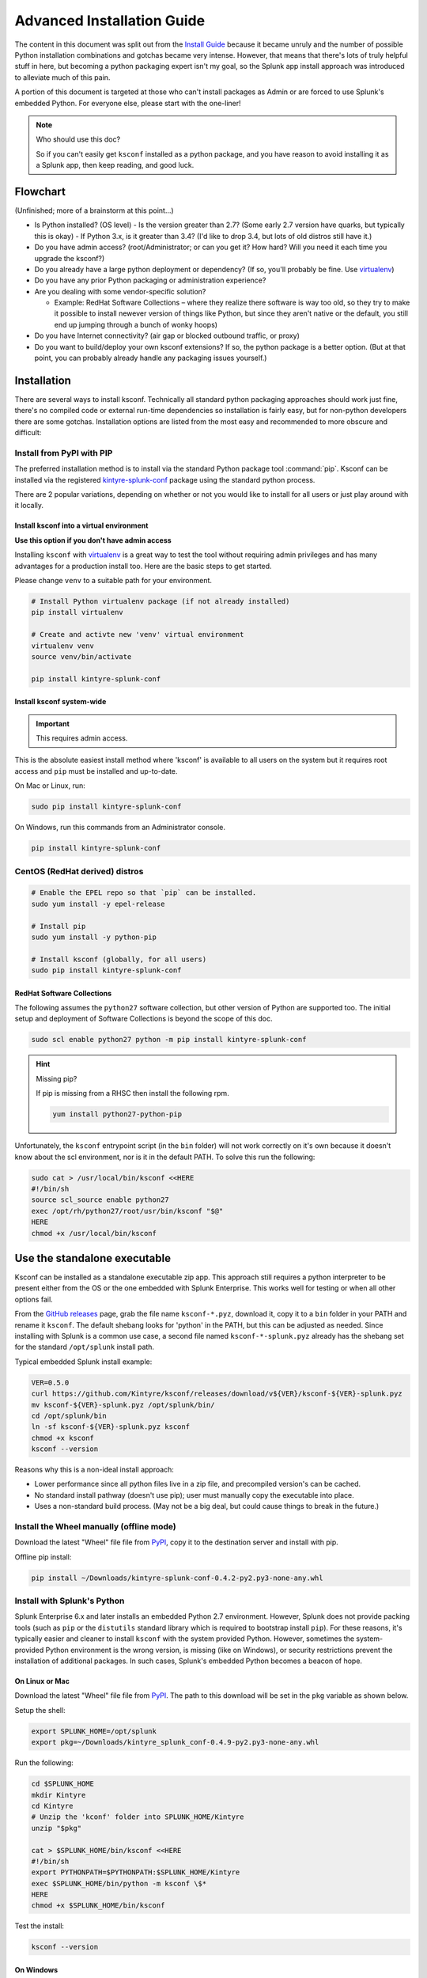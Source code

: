Advanced Installation Guide
===========================

The content in this document was split out from the `Install Guide <install.html>`__ because it became
unruly and the number of possible Python installation combinations and gotchas became very intense.
However, that means that there's lots of truly helpful stuff in here, but becoming a python
packaging expert isn't my goal, so the Splunk app install approach was introduced to alleviate much
of this pain.

A portion of this document is targeted at those who can't install packages as Admin or are forced to
use Splunk's embedded Python. For everyone else, please start with the one-liner!

.. note:: Who should use this doc?

   So if you can't easily get ``ksconf`` installed as a python package, and you have reason to avoid
   installing it as a Splunk app, then keep reading, and good luck.

Flowchart
---------

(Unfinished; more of a brainstorm at this point…)

-  Is Python installed? (OS level)
   -  Is the version greater than 2.7? (Some early 2.7 version have quarks, but typically this is okay)
   -  If Python 3.x, is it greater than 3.4? (I'd like to drop 3.4, but lots of old distros still have it.)
-  Do you have admin access? (root/Administrator; or can you get it? How hard? Will you need it each time you upgrade the ksconf?)
-  Do you already have a large python deployment or dependency? (If so, you'll probably be fine. Use `virtualenv`_)
-  Do you have any prior Python packaging or administration experience?
-  Are you dealing with some vendor-specific solution?

   -  Example: RedHat Software Collections – where they realize there software is way too old, so
      they try to make it possible to install newever version of things like Python, but since they
      aren't native or the default, you still end up jumping through a bunch of wonky hoops)

-  Do you have Internet connectivity? (air gap or blocked outbound traffic, or proxy)
-  Do you want to build/deploy your own ksconf extensions? If so, the python package is a better option. (But at that point, you can probably already handle any packaging issues yourself.)

Installation
------------

There are several ways to install ksconf. Technically all standard python packaging approaches
should work just fine, there's no compiled code or external run-time dependencies so installation
is fairly easy, but for non-python developers there are some gotchas. Installation options are
listed from the most easy and recommended to more obscure and difficult:

Install from PyPI with PIP
~~~~~~~~~~~~~~~~~~~~~~~~~~

The preferred installation method is to install via the standard Python package tool :command:`pip`. Ksconf
can be installed via the registered `kintyre-splunk-conf`_ package using the standard python process.

There are 2 popular variations, depending on whether or not you would like to install for all users
or just play around with it locally.

Install ksconf into a virtual environment
^^^^^^^^^^^^^^^^^^^^^^^^^^^^^^^^^^^^^^^^^

**Use this option if you don't have admin access**

Installing ``ksconf`` with virtualenv_ is a great way to test the tool without requiring admin
privileges and has many advantages for a production install too. Here are the basic steps to get
started.

Please change ``venv`` to a suitable path for your environment.

.. code-block:: sh

   # Install Python virtualenv package (if not already installed)
   pip install virtualenv

   # Create and activte new 'venv' virtual environment
   virtualenv venv
   source venv/bin/activate

   pip install kintyre-splunk-conf

.. note: Windows users

   The above virtual environment activation should be run as :file:`venv\Scripts\activate.bat`.

Install ksconf system-wide
^^^^^^^^^^^^^^^^^^^^^^^^^^

.. important::

   This requires admin access.

This is the absolute easiest install method where 'ksconf' is available to all users on the system
but it requires root access and ``pip`` must be installed and up-to-date.

On Mac or Linux, run:

.. code-block:: sh

   sudo pip install kintyre-splunk-conf

On Windows, run this commands from an Administrator console.

.. code-block:: sh

   pip install kintyre-splunk-conf

CentOS (RedHat derived) distros
~~~~~~~~~~~~~~~~~~~~~~~~~~~~~~~

.. code-block:: sh

   # Enable the EPEL repo so that `pip` can be installed.
   sudo yum install -y epel-release

   # Install pip
   sudo yum install -y python-pip

   # Install ksconf (globally, for all users)
   sudo pip install kintyre-splunk-conf

RedHat Software Collections
^^^^^^^^^^^^^^^^^^^^^^^^^^^

The following assumes the ``python27`` software collection, but other version of Python are supported
too. The initial setup and deployment of Software Collections is beyond the scope of this doc.

.. code-block:: sh

   sudo scl enable python27 python -m pip install kintyre-splunk-conf

.. hint::  Missing pip?

   If pip is missing from a RHSC then install the following rpm.

   .. code-block:: sh

      yum install python27-python-pip

Unfortunately, the ``ksconf`` entrypoint script (in the ``bin`` folder) will not work correctly on it's
own because it doesn't know about the scl environment, nor is it in the default PATH. To solve this
run the following:

.. code-block:: sh

   sudo cat > /usr/local/bin/ksconf <<HERE
   #!/bin/sh
   source scl_source enable python27
   exec /opt/rh/python27/root/usr/bin/ksconf "$@"
   HERE
   chmod +x /usr/local/bin/ksconf


Use the standalone executable
-----------------------------

.. deprecated:: 0.6.0

   This option remains for historical reference and will like be disabled in the future. If
   this seems like the best option to you, then please consider install the `KSCONF App for Splunk`_ instead.

Ksconf can be installed as a standalone executable zip app. This approach still requires a python
interpreter to be present either from the OS or the one embedded with Splunk Enterprise. This works
well for testing or when all other options fail.

From the `GitHub releases <https://github.com/Kintyre/ksconf/releases/latest>`__ page, grab the file name ``ksconf-*.pyz``, download it, copy
it to a ``bin`` folder in your PATH and rename it ``ksconf``. The default shebang looks for 'python' in
the PATH, but this can be adjusted as needed. Since installing with Splunk is a common use case, a
second file named ``ksconf-*-splunk.pyz`` already has the shebang set for the standard ``/opt/splunk``
install path.

Typical embedded Splunk install example:

.. code-block:: sh

   VER=0.5.0
   curl https://github.com/Kintyre/ksconf/releases/download/v${VER}/ksconf-${VER}-splunk.pyz
   mv ksconf-${VER}-splunk.pyz /opt/splunk/bin/
   cd /opt/splunk/bin
   ln -sf ksconf-${VER}-splunk.pyz ksconf
   chmod +x ksconf
   ksconf --version

Reasons why this is a non-ideal install approach:

-  Lower performance since all python files live in a zip file, and precompiled version's can be
   cached.
-  No standard install pathway (doesn't use pip); user must manually copy the executable into place.
-  Uses a non-standard build process. (May not be a big deal, but could cause things to break in
   the future.)

Install the Wheel manually (offline mode)
~~~~~~~~~~~~~~~~~~~~~~~~~~~~~~~~~~~~~~~~~

Download the latest "Wheel" file file from `PyPI <https://pypi.org/project/kintyre-splunk-conf/#files>`__, copy it to the destination server
and install with pip.

Offline pip install:

.. code-block:: sh

   pip install ~/Downloads/kintyre-splunk-conf-0.4.2-py2.py3-none-any.whl


Install with Splunk's Python
~~~~~~~~~~~~~~~~~~~~~~~~~~~~

.. deprecated:: 0.6.0

   Don't do this anymore. Please use the `KSCONF App for Splunk <https://github.com/Kintyre/ksconf/releases/latest>`__ instead.

Splunk Enterprise 6.x and later installs an embedded Python 2.7 environment.
However, Splunk does not provide packing tools (such as ``pip`` or the ``distutils`` standard library
which is required to bootstrap install ``pip``). For these reasons, it's typically easier and cleaner
to install ``ksconf`` with the system provided Python. However, sometimes the system-provided Python
environment is the wrong version, is missing (like on Windows), or security restrictions prevent the
installation of additional packages. In such cases, Splunk's embedded Python becomes a beacon of
hope.

On Linux or Mac
^^^^^^^^^^^^^^^

Download the latest "Wheel" file file from `PyPI <https://pypi.org/project/kintyre-splunk-conf/#files>`__. The path to this download will be
set in the ``pkg`` variable as shown below.

Setup the shell:

.. code-block:: sh

   export SPLUNK_HOME=/opt/splunk
   export pkg=~/Downloads/kintyre_splunk_conf-0.4.9-py2.py3-none-any.whl

Run the following:

.. code-block:: sh

   cd $SPLUNK_HOME
   mkdir Kintyre
   cd Kintyre
   # Unzip the 'kconf' folder into SPLUNK_HOME/Kintyre
   unzip "$pkg"

   cat > $SPLUNK_HOME/bin/ksconf <<HERE
   #!/bin/sh
   export PYTHONPATH=$PYTHONPATH:$SPLUNK_HOME/Kintyre
   exec $SPLUNK_HOME/bin/python -m ksconf \$*
   HERE
   chmod +x $SPLUNK_HOME/bin/ksconf

Test the install:

.. code-block:: sh

   ksconf --version

On Windows
^^^^^^^^^^

1. Open a browser and download the latest "Wheel" file file from `PyPI <https://pypi.org/project/kintyre-splunk-conf/#files>`__.
2. Rename the ``.whl`` extension to ``.zip``. (This may require showing file extensions in Explorer.)
3. Extract the zip file to a temporary folder. (This should create a folder named "ksconf")
4. Create a new folder called "Kintyre" under the Splunk installation path (aka ``SPLUNK_HOME``)
   By default this is ``C:\Program Files\Splunk``.
5. Copy the "ksconf" folder to ``%SPLUNK_HOME%\Kintyre``.
6. Create a new batch file called ``ksconf.bat`` and paste in the following. Be sure to
   adjust for a non-standard ``%SPLUNK_HOME%`` value, if necessary.

.. code-block:: batch

      @echo off
      SET SPLUNK_HOME=C:\Program Files\Splunk
      SET PYTHONPATH=%SPLUNK_HOME%\bin;%SPLUNK_HOME%\Python-2.7\Lib\site-packages\win32;%SPLUNK_HOME%\Python-2.7\Lib\site-packages;%SPLUNK_HOME%\Python-2.7\Lib
      SET PYTHONPATH=%PYTHONPATH%;%SPLUNK_HOME%\Kintyre
      CALL "%SPLUNK_HOME%\bin\python.exe" -m ksconf %*

7. Move ``ksconf.bat`` to the ``Splunk\bin`` folder. (This assumes that ``%SPLUNK_HOME%/bin`` is part of
   your ``%PATH%``. If not, add it, or find an appropriate install location.)
8. Test this by running ``ksconf --version`` from the command line.

Validate the install
--------------------

Confirm installation with the following command:

.. code-block:: sh

   ksconf --help

If this works, it means that ``ksconf`` installed and is part of your ``PATH`` and should be useable
everywhere in your system. Go forth and conquer!

Offline installation
--------------------

Installing ksconf to an offline or network restricted computer requires three steps: (1) download
the latest packages from the Internet to a staging location, (2) transfer the staged content (often
as a zip file) to the restricted host, and (3) use pip to install packages from the staged copy.
Fortunately, pip makes offline workflows quite easy to achieve. Pip can download a python package
with all dependencies stored as wheels files into a single directory, and pip can be told to install
from that directory instead of attempting to talk to the Internet.

The process of transferring these files is very organization-specific. The example below shows the
creation of a tarball (since ``tar`` is universally available on Unix systems), but any acceptable
method is fine. If security is a high concern, this step is frequently where safety checks are
implemented. For example, antivirus scans, static code analysis, manual inspection, and/or
comparison of cryptographic file hashes.

One additional use-case for this workflow is to ensure the exact same version of all packages are
deployed consistently across all servers and environments. Often building a ``requirements.txt`` file
with ``pip freeze`` is a more appropriate solution. Or consider using ``pipenv lock`` for even more
security benefits.

Offline installation steps
~~~~~~~~~~~~~~~~~~~~~~~~~~

.. important::

   Pip must be installed on the destination server for this process to work. If pip is NOT installed
   see the :ref:`Offline installation of pip <offline_install_pip>` section below.

**Step 1**: Use pip to download the latest package and their dependencies. Be sure to use the same
version of python that is running on destination machine

.. code-block:: sh

   # download packages
   python2.7 -m pip download -d ksconf-packages kintyre-splunk-conf

A new directory named 'ksconf-packages' will be created and will contain the necessary ``*.whl`` files.

**Step 2**: Transfer the directory or archive to the remote computer. Insert whatever security and
file copy procedures necessary for your organization.

.. code-block:: sh

   # Compress directory (on staging computer)
   tar -czvf ksconf-packages.tgz ksconf-packages

   # Copy file using whatever means
   scp ksconf-packages.tgz user@server:/tmp/ksconf-packages.tgz

   # Extract the archive (on destination server)
   tar -xzvf ksconf-packages.tgz

**Step 3**:

.. code-block:: sh

   # Install ksconf package with pip
   pip install --no-index --find-links=ksconf-packages kntyre-splunk-conf

   # Test the installation
   ksconf --version

The ``ksconf-packages`` folder can now safely be removed.

.. _offline_install_pip:

Offline installation of pip
~~~~~~~~~~~~~~~~~~~~~~~~~~~

Use the recommended ``pip`` install procedures listed elsewhere if possible. But if a remote
bootstrap of pip is your only option, then here are the steps. (This process mirrors the steps
above and can be combined, if needed.)

**Step 1**: Fetch bootstrap script and necessary wheels

.. code-block:: sh

   mkdir ksconf-packages
   curl https://bootstrap.pypa.io/get-pip.py -o ksconf-packages/get-pip.py
   python2.7 -m pip download -d /tmp/my_packages pip setuptools wheel

The ``ksconf-pacakges`` folder should contain 1 script, and 3 wheel (``*.whl``) files.

**Step 2**: Archive and/or copy to offline server

**Step 3**: Bootstrap pip

.. code-block:: sh

   sudo python get-pip.py --no-index --find-links=ksconf-packages/

   # Test with
   pip --version

Use pip without installing it
^^^^^^^^^^^^^^^^^^^^^^^^^^^^^

If you have a copy of the ``pip*.whl`` (wheel) file, then it can be executed directly by python. This
can be used to run ``pip`` without actually installing it, or for install pip initially (bypassing the
``get-pip.py`` script step noted above.)

Here's an example of how this could work:

**Step 1:** Download the pip wheel on a machine where ``pip`` works, by running:

.. code-block:: sh

   pip download pip -d .

This will create a file like ``pip-19.0.1-py2.py3-none-any.whl`` in the current working directory.

**Step 2:** Copy the pip wheel to another machine (likely where pip isn't installed.)

**Step 3:** Execute the wheel by running:

.. code-block:: sh


   python pip-19.0.1-py2.py3-none-any.whl/pip list

Just substitute the ``list`` command with whatever action you need (like ``install`` or whatever)

Frequent gotchas
----------------

PIP Install TLS Error
~~~~~~~~~~~~~~~~~~~~~

If ``pip`` throws an error message like the following:

.. code-block:: sh

   There was a problem confirming the ssl certificate: [SSL: TLSV1_ALERT_PROTOCOL_VERSION] tlsv1 alert protocol version
   ...
   No matching distribution found for setuptools

The problem is likely caused by changes to PyPI website in April 2018 when support for TLS v1.0 and
1.1 were removed. Downloading new packages requires upgrading to a new version of pip. Like so:

Upgrade pip as follows:

.. code-block:: sh

   curl https://bootstrap.pypa.io/get-pip.py | python

Note: Use ``sudo python`` above if not in a virtual environment.

Helpful links:

- `Not able to install Python packages [SSL: TLSV1_ALERT_PROTOCOL_VERSION] <https://stackoverflow.com/a/49769015/315892>`__
- `'pip install' fails for every package ("Could not find a version that satisfies the requirement") <https://stackoverflow.com/a/49748494/315892>`__

No module named 'command.install'
~~~~~~~~~~~~~~~~~~~~~~~~~~~~~~~~~

If, while trying to install ``pip`` or run a ``pip`` command you see the following error:

::

   ImportError: No module named command.install

Likely this is because you are using a crippled version of Python; like the one that ships with
Splunk. This won't work. Either get a pre-package version (the ``.pyz`` file or install using the
OS-level Python.

Resources
---------

-  `Python packaging <https://docs.python.org/3/installing/index.html>`__ docs provide a general overview on installing Python
   packages, how to install per-user vs install system-wide.
-  `Install PIP <https://pip.pypa.io/en/stable/installing/>`__ docs explain how to bootstrap or upgrade
   ``pip`` the Python packaging tool. Recent versions of Python come with this by default, but
   releases before Python 2.7.9 do not.



.. _ksconf app for splunk: https://github.com/Kintyre/ksconf/releases/latest
.. _virtualenv: https://virtualenv.pypa.io/en/stable/
.. _kintyre-splunk-conf:  https://pypi.org/project/kintyre-splunk-conf
